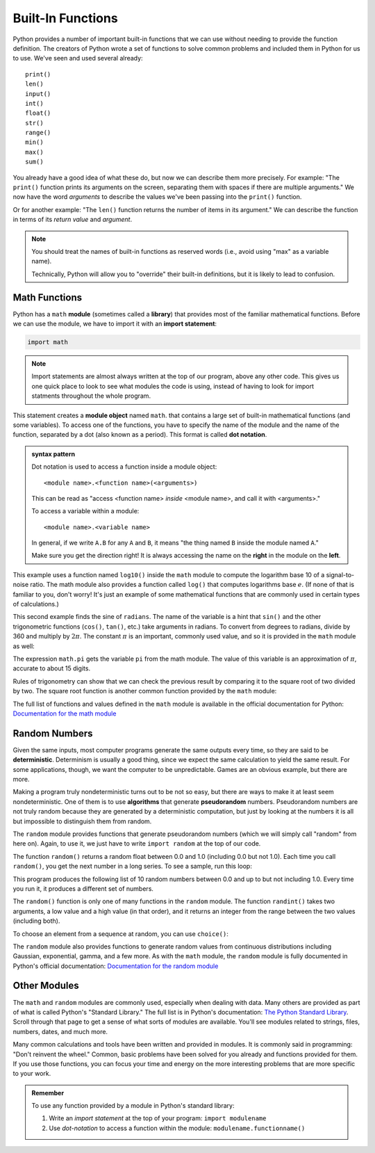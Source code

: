 
Built-In Functions
------------------

Python provides a number of important built-in functions that we can use
without needing to provide the function definition. The creators of
Python wrote a set of functions to solve common problems and included
them in Python for us to use.  We've seen and used several already:

::

   print()
   len()
   input()
   int()
   float()
   str()
   range()
   min()
   max()
   sum()

You already have a good idea of what these do, but now we can describe them
more precisely.  For example: "The ``print()`` function prints its arguments on
the screen, separating them with spaces if there are multiple arguments."  We
now have the word *arguments* to describe the values we've been passing into
the ``print()`` function.

Or for another example: "The ``len()`` function returns the number of items in
its argument."  We can describe the function in terms of its *return value*
and *argument*.

.. note::

   You should treat the names of built-in functions as reserved words
   (i.e., avoid using "max" as a variable name).

   Technically, Python will allow you to "override" their built-in definitions,
   but it is likely to lead to confusion.

.. index:: math module, math library
.. index:: module, module object

Math Functions
~~~~~~~~~~~~~~

Python has a ``math`` **module** (sometimes called a **library**) that provides
most of the familiar mathematical functions. Before we can use the module, we
have to import it with an **import statement**:

.. code:: python

   import math

.. note::

   Import statements are almost always written at the top of our program,
   above any other code.  This gives us one quick place to look to see what
   modules the code is using, instead of having to look for import statments
   throughout the whole program.

.. index:: dot notation

This statement creates a **module object** named ``math``.  that contains a
large set of built-in mathematical functions (and some variables).  To access
one of the functions, you have to specify the name of the module and the name
of the function, separated by a dot (also known as a period). This format is
called **dot notation**.

.. admonition:: syntax pattern

   Dot notation is used to access a function inside a module object:

   ::

      <module name>.<function name>(<arguments>)

   This can be read as "access <function name> *inside* <module name>, and call
   it with <arguments>."

   To access a variable within a module:

   ::

      <module name>.<variable name>

   In general, if we write ``A.B`` for any ``A`` and ``B``, it means "the thing named ``B`` inside the module named ``A``."

   Make sure you get the direction right!  It is always accessing the name on the **right** in the module on the **left**.

.. index:: log function
.. index:: sine function
.. index:: trigonometric function

.. activecode:: builtins01

   import math

   signal_power = 120
   noise_power = 30
   ratio = signal_power / noise_power
   decibels = 10 * math.log10(ratio)
   print("Signal:", signal_power, " Noise:", noise_power)
   print("Decibels:", decibels)

This example uses a function named ``log10()`` inside the ``math`` module to
compute the logarithm base 10 of a signal-to-noise ratio.  The math module also
provides a function called ``log()`` that computes logarithms base :math:`e`.
(If none of that is familiar to you, don't worry!  It's just an example of some
mathematical functions that are commonly used in certain types of
calculations.)

.. activecode:: builtins02

   import math

   radians = 0.7
   height = math.sin(radians)
   print(height)

.. index:: pi

This second example finds the sine of ``radians``. The name of the
variable is a hint that ``sin()`` and the other trigonometric functions
(``cos()``, ``tan()``, etc.) take arguments in radians. To convert from
degrees to radians, divide by 360 and multiply by :math:`2 \pi`.  The constant :math:`\pi` is an important, commonly used value, and so it is provided in the ``math`` module as well:

.. activecode::  builtins03

   import math

   degrees = 45
   radians = degrees / 360.0 * 2 * math.pi
   print(math.sin(radians))

The expression ``math.pi`` gets the variable ``pi`` from the math
module. The value of this variable is an approximation of :math:`\pi`,
accurate to about 15 digits.

.. index:: sqrt() function, square root

Rules of trigonometry can show that we can check the previous result by
comparing it to the square root of two divided by two.  The square root
function is another common function provided by the ``math`` module:

.. activecode::  builtins04

   import math

   print(math.sqrt(2) / 2.0)


The full list of functions and values defined in the ``math`` module is available in the official documentation for Python: `Documentation for the math module <https://docs.python.org/3/library/math.html>`_


.. index:: random number
.. index:: deterministic, pseudorandom

Random Numbers
~~~~~~~~~~~~~~

Given the same inputs, most computer programs generate the same outputs every
time, so they are said to be **deterministic**. Determinism is usually a good
thing, since we expect the same calculation to yield the same result. For some
applications, though, we want the computer to be unpredictable. Games are an
obvious example, but there are more.

Making a program truly nondeterministic turns out to be not so easy, but there
are ways to make it at least seem nondeterministic. One of them is to use
**algorithms** that generate **pseudorandom** numbers. Pseudorandom numbers are
not truly random because they are generated by a deterministic computation, but
just by looking at the numbers it is all but impossible to distinguish them
from random.

.. index:: random module

The ``random`` module provides functions that generate pseudorandom numbers
(which we will simply call "random" from here on).  Again, to use it, we just have to write ``import random`` at the top of our code.

The function ``random()`` returns a random float between 0.0 and 1.0
(including 0.0 but not 1.0). Each time you call ``random()``, you get the
next number in a long series. To see a sample, run this loop:

.. activecode:: random01

   import random

   for i in range(10):
       x = random.random()
       print(x)

This program produces the following list of 10 random numbers between 0.0 and
up to but not including 1.0.  Every time you run it, it produces a different
set of numbers.

The ``random()`` function is only one of many functions in the ``random``
module. The function ``randint()`` takes two arguments, a low value and a high
value (in that order), and it returns an integer from the range between the two
values (including both).

.. activecode:: random02

   import random

   for i in range(10):
       x = random.randint(10, 20)
       print(x)

To choose an element from a sequence at random, you can use ``choice()``:

.. activecode:: random03

   import random

   options = ['dog', 'cat', 'emu', 'llama', 'guppy']
   for i in range(10):
       animal = random.choice(options)
       print(animal)


The ``random`` module also provides functions to generate random values
from continuous distributions including Gaussian, exponential, gamma,
and a few more.  As with the ``math`` module, the ``random`` module is fully documented in Python's official documentation: `Documentation for the random module <https://docs.python.org/3/library/random.html>`_

Other Modules
~~~~~~~~~~~~~

The ``math`` and ``random`` modules are commonly used, especially when dealing
with data.  Many others are provided as part of what is called Python's
"Standard Library."  The full list is in Python's documentation: `The Python
Standard Library <https://docs.python.org/3/library/>`_.  Scroll through that page to get a sense of what sorts of modules are available.  You'll see modules related to strings, files, numbers, dates, and much more.

Many common calculations and tools have been written and provided in modules.
It is commonly said in programming: "Don't reinvent the wheel."  Common, basic
problems have been solved for you already and functions provided for them.  If
you use those functions, you can focus your time and energy on the more
interesting problems that are more specific to your work.

.. admonition:: Remember

   To use any function provided by a module in Python's standard library:

   1. Write an *import statement* at the top of your program: ``import modulename``
   2. Use *dot-notation* to access a function within the module: ``modulename.functionname()``

